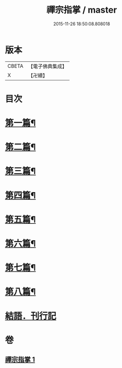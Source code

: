 #+TITLE: 禪宗指掌 / master
#+DATE: 2015-11-26 18:50:08.808018
* 版本
 |     CBETA|【電子佛典集成】|
 |         X|【卍續】    |

* 目次
* [[file:KR6q0175_001.txt::001-0424b4][第一篇¶]]
* [[file:KR6q0175_001.txt::0425b5][第二篇¶]]
* [[file:KR6q0175_001.txt::0425b14][第三篇¶]]
* [[file:KR6q0175_001.txt::0425c21][第四篇¶]]
* [[file:KR6q0175_001.txt::0426a15][第五篇¶]]
* [[file:KR6q0175_001.txt::0426b5][第六篇¶]]
* [[file:KR6q0175_001.txt::0426b18][第七篇¶]]
* [[file:KR6q0175_001.txt::0426c3][第八篇¶]]
* [[file:KR6q0175_001.txt::0426c10][結語．刊行記]]
* 卷
** [[file:KR6q0175_001.txt][禪宗指掌 1]]
